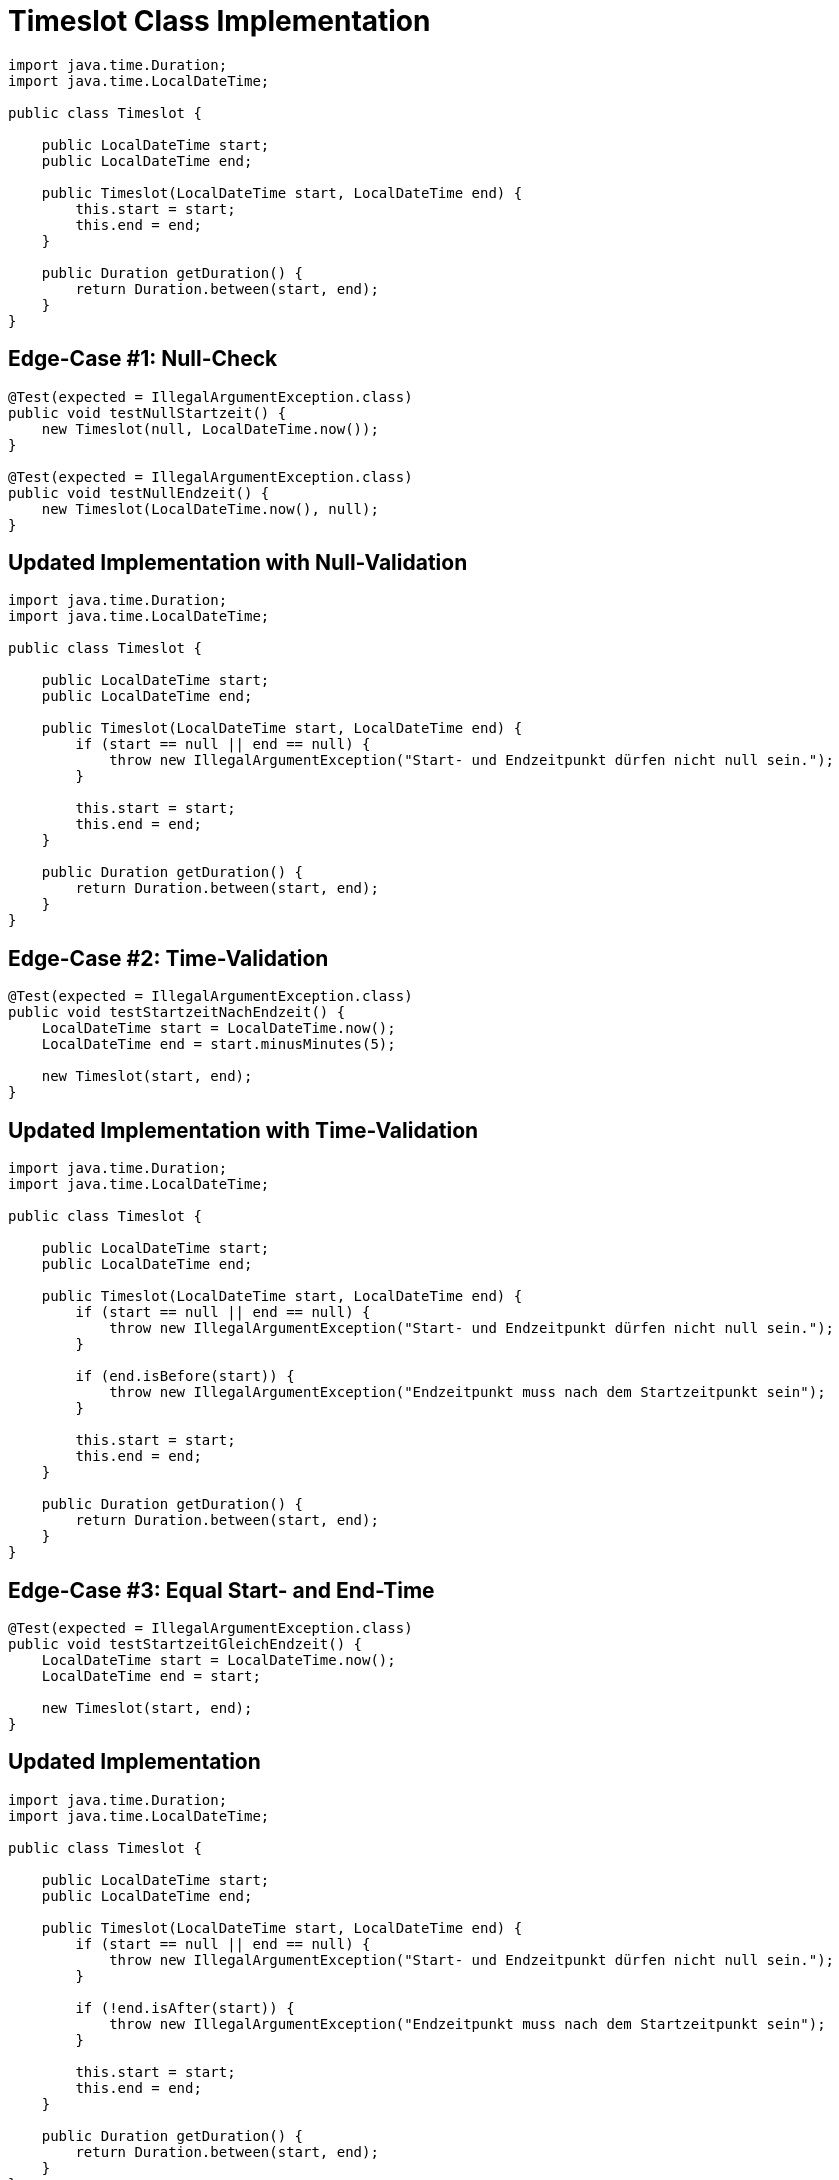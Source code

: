 = Timeslot Class Implementation

[source,java]
----
import java.time.Duration;
import java.time.LocalDateTime;

public class Timeslot {

    public LocalDateTime start;
    public LocalDateTime end;

    public Timeslot(LocalDateTime start, LocalDateTime end) {
        this.start = start;
        this.end = end;
    }

    public Duration getDuration() {
        return Duration.between(start, end);
    }
}
----

== Edge-Case #1: Null-Check

[source,java]
----
@Test(expected = IllegalArgumentException.class)
public void testNullStartzeit() {
    new Timeslot(null, LocalDateTime.now());
}

@Test(expected = IllegalArgumentException.class)
public void testNullEndzeit() {
    new Timeslot(LocalDateTime.now(), null);
}
----

== Updated Implementation with Null-Validation

[source,java]
----
import java.time.Duration;
import java.time.LocalDateTime;

public class Timeslot {

    public LocalDateTime start;
    public LocalDateTime end;

    public Timeslot(LocalDateTime start, LocalDateTime end) {
        if (start == null || end == null) {
            throw new IllegalArgumentException("Start- und Endzeitpunkt dürfen nicht null sein.");
        }

        this.start = start;
        this.end = end;
    }

    public Duration getDuration() {
        return Duration.between(start, end);
    }
}
----

== Edge-Case #2: Time-Validation

[source,java]
----
@Test(expected = IllegalArgumentException.class)
public void testStartzeitNachEndzeit() {
    LocalDateTime start = LocalDateTime.now();
    LocalDateTime end = start.minusMinutes(5);

    new Timeslot(start, end);
}
----

== Updated Implementation with Time-Validation

[source,java]
----
import java.time.Duration;
import java.time.LocalDateTime;

public class Timeslot {

    public LocalDateTime start;
    public LocalDateTime end;

    public Timeslot(LocalDateTime start, LocalDateTime end) {
        if (start == null || end == null) {
            throw new IllegalArgumentException("Start- und Endzeitpunkt dürfen nicht null sein.");
        }

        if (end.isBefore(start)) {
            throw new IllegalArgumentException("Endzeitpunkt muss nach dem Startzeitpunkt sein");
        }

        this.start = start;
        this.end = end;
    }

    public Duration getDuration() {
        return Duration.between(start, end);
    }
}
----

== Edge-Case #3: Equal Start- and End-Time

[source,java]
----
@Test(expected = IllegalArgumentException.class)
public void testStartzeitGleichEndzeit() {
    LocalDateTime start = LocalDateTime.now();
    LocalDateTime end = start;

    new Timeslot(start, end);
}
----

== Updated Implementation

[source,java]
----
import java.time.Duration;
import java.time.LocalDateTime;

public class Timeslot {

    public LocalDateTime start;
    public LocalDateTime end;

    public Timeslot(LocalDateTime start, LocalDateTime end) {
        if (start == null || end == null) {
            throw new IllegalArgumentException("Start- und Endzeitpunkt dürfen nicht null sein.");
        }

        if (!end.isAfter(start)) {
            throw new IllegalArgumentException("Endzeitpunkt muss nach dem Startzeitpunkt sein");
        }

        this.start = start;
        this.end = end;
    }

    public Duration getDuration() {
        return Duration.between(start, end);
    }
}
----
